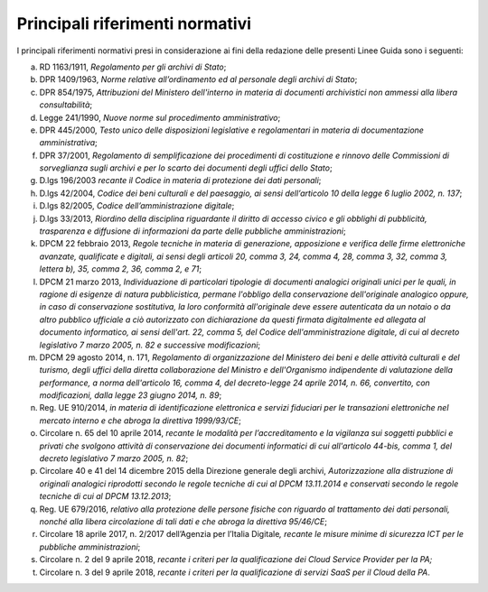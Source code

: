 Principali riferimenti normativi
================================

I principali riferimenti normativi presi in considerazione ai fini della
redazione delle presenti Linee Guida sono i seguenti:

a) RD 1163/1911, *Regolamento per gli archivi di Stato*;

b) DPR 1409/1963, *Norme relative all’ordinamento ed al personale degli
   archivi di Stato*;

c) DPR 854/1975, *Attribuzioni del Ministero dell'interno in materia di
   documenti archivistici non ammessi alla libera consultabilità*;

d) Legge 241/1990, *Nuove norme sul procedimento amministrativo*;

e) DPR 445/2000, *Testo unico delle disposizioni legislative e
   regolamentari in materia di documentazione amministrativa*;

f) DPR 37/2001, *Regolamento di semplificazione dei procedimenti di
   costituzione e rinnovo delle Commissioni di sorveglianza sugli
   archivi e per lo scarto dei documenti degli uffici dello Stato*;

g) D.lgs 196/2003 *recante il Codice in materia di protezione dei dati
   personali*;

h) D.lgs 42/2004, *Codice dei beni culturali e del paesaggio, ai sensi
   dell’articolo 10 della legge 6 luglio 2002, n. 137*;

i) D.lgs 82/2005, *Codice dell’amministrazione digitale*;

j) D.lgs 33/2013, *Riordino della disciplina riguardante il diritto di
   accesso civico e gli obblighi di pubblicità, trasparenza e diffusione
   di informazioni da parte delle pubbliche amministrazioni*;

k) DPCM 22 febbraio 2013, *Regole tecniche in materia di generazione,
   apposizione e verifica delle firme elettroniche avanzate, qualificate
   e digitali, ai sensi degli articoli 20, comma 3, 24, comma 4, 28,
   comma 3, 32, comma 3, lettera b), 35, comma 2, 36, comma 2, e 71*;

l) DPCM 21 marzo 2013, *Individuazione di particolari tipologie di
   documenti analogici originali unici per le quali, in ragione di
   esigenze di natura pubblicistica, permane l'obbligo della
   conservazione dell'originale analogico oppure, in caso di
   conservazione sostitutiva, la loro conformità all'originale deve
   essere autenticata da un notaio o da altro pubblico ufficiale a ciò
   autorizzato con dichiarazione da questi firmata digitalmente ed
   allegata al documento informatico, ai sensi dell'art. 22, comma 5,
   del Codice dell'amministrazione digitale, di cui al decreto
   legislativo 7 marzo 2005, n. 82 e successive modificazioni*;

m) DPCM 29 agosto 2014, n. 171, *Regolamento di organizzazione del
   Ministero dei beni e delle attività culturali e del turismo, degli
   uffici della diretta collaborazione del Ministro e dell'Organismo
   indipendente di valutazione della performance, a norma dell'articolo
   16, comma 4, del decreto-legge 24 aprile 2014, n. 66, convertito, con
   modificazioni, dalla legge 23 giugno 2014, n. 89*;

n) Reg. UE 910/2014, *in materia di identificazione elettronica e
   servizi fiduciari per le transazioni elettroniche nel mercato interno
   e che abroga la direttiva 1999/93/CE*;

o) Circolare n. 65 del 10 aprile 2014, *recante le modalità per
   l’accreditamento e la vigilanza sui soggetti pubblici e privati che
   svolgono attività di conservazione dei documenti informatici di cui
   all'articolo 44-bis, comma 1, del decreto legislativo 7 marzo 2005,
   n. 82*;

p) Circolare 40 e 41 del 14 dicembre 2015 della Direzione generale degli
   archivi, *Autorizzazione alla distruzione di originali analogici
   riprodotti secondo le regole tecniche di cui al DPCM 13.11.2014 e
   conservati secondo le regole tecniche di cui al DPCM 13.12.2013*;

q) Reg. UE 679/2016, *relativo alla protezione delle persone fisiche con
   riguardo al trattamento dei dati personali, nonché alla libera
   circolazione di tali dati e che abroga la direttiva 95/46/CE*;

r) Circolare 18 aprile 2017, n. 2/2017 dell’Agenzia per l’Italia
   Digitale\ *, recante le misure minime di sicurezza ICT per le
   pubbliche amministrazioni*;

s) Circolare n. 2 del 9 aprile 2018, *recante i criteri per la
   qualificazione dei Cloud Service Provider per la PA;*

t) Circolare n. 3 del 9 aprile 2018, *recante i criteri per la
   qualificazione di servizi SaaS per il Cloud della PA*.
